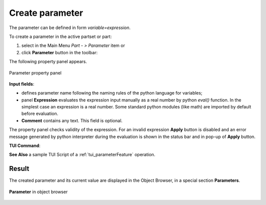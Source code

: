 .. |expression.icon|    image:: images/expression.png

.. _parameter:

Create parameter
================

The parameter can be defined in form *variable=expression*.

To create a parameter in the active partset or part:

#. select in the Main Menu *Part - > Parameter* item or
#. click |expression.icon| **Parameter** button in the toolbar:


The following property panel appears.
   
.. figure:: images/parameter.png
   :align: center

   Parameter property panel

**Input fields**:

- |expression.icon| defines parameter name following the naming rules of the python language for variables;

- panel **Expression** evaluates the expression input manually as a real number by python *eval()* function. In the simplest case an expression is a real number. Some standard python modules (like math) are imported by default before evaluation.

- **Comment** contains any text. This field is optional.


The property panel checks validity of the expression. For an invalid expression **Apply** button is disabled and an error message generated by python interpreter during the evaluation is shown in the status bar and in pop-up of **Apply** button.

**TUI Command**:

.. py:function:: model.addParameter(Part_doc, Name, Value, Comment)

    :param part: The current part object
    :param string: The parameter name
    :param number: The parameter value
    :param string: The parameter comment
    :return: Created object.

**See Also** a sample TUI Script of a :ref:`tui_parameterFeature` operation.

Result
------

The created parameter and its current value are displayed in the Object Browser, in a special section **Parameters**. 

.. figure:: images/object_browser_parameter.png
   :align: center

   **Parameter** in object browser
